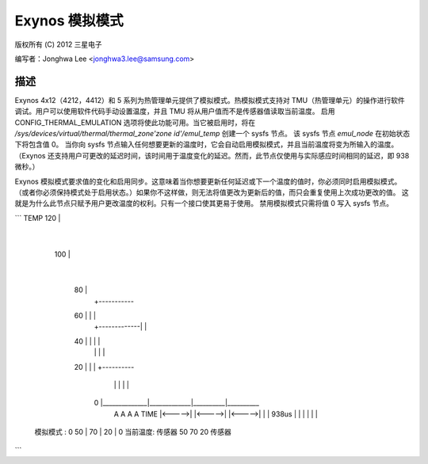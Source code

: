 =====================
Exynos 模拟模式
=====================

版权所有 (C) 2012 三星电子

编写者：Jonghwa Lee <jonghwa3.lee@samsung.com>

描述
------------

Exynos 4x12（4212，4412）和 5 系列为热管理单元提供了模拟模式。热模拟模式支持对 TMU（热管理单元）的操作进行软件调试。用户可以使用软件代码手动设置温度，并且 TMU 将从用户值而不是传感器值读取当前温度。
启用 CONFIG_THERMAL_EMULATION 选项将使此功能可用。当它被启用时，将在 `/sys/devices/virtual/thermal/thermal_zone'zone id'/emul_temp` 创建一个 sysfs 节点。
该 sysfs 节点 `emul_node` 在初始状态下将包含值 0。
当你向 sysfs 节点输入任何想要更新的温度时，它会自动启用模拟模式，并且当前温度将变为所输入的温度。
（Exynos 还支持用户可更改的延迟时间，该时间用于温度变化的延迟。然而，此节点仅使用与实际感应时间相同的延迟，即 938 微秒。）

Exynos 模拟模式要求值的变化和启用同步。这意味着当你想要更新任何延迟或下一个温度的值时，你必须同时启用模拟模式。（或者你必须保持模式处于启用状态。）如果你不这样做，则无法将值更改为更新后的值，而只会重复使用上次成功更改的值。
这就是为什么此节点只赋予用户更改温度的权利。只有一个接口使其更易于使用。
禁用模拟模式只需将值 0 写入 sysfs 节点。

```
TEMP	120 |
	    |
	100 |
	    |
	 80 |
	    |				 +-----------
	 60 |      			 |	    |
	    |		   +-------------|          |
	 40 |              |         	 |          |
	    |		   |		 |          |
	 20 |		   |		 |          +----------
	    |		   |		 |          |          |
	  0 |______________|_____________|__________|__________
		   A		 A	    A		       A     TIME
		   |<----->|	 |<----->|  |<----->|	       |
		   | 938us |  	 |	 |  |       |          |
  模拟模式   : 0  50	   |  	 70      |  20      |          0
  当前温度:   传感器   50		 70         20	      传感器
```
